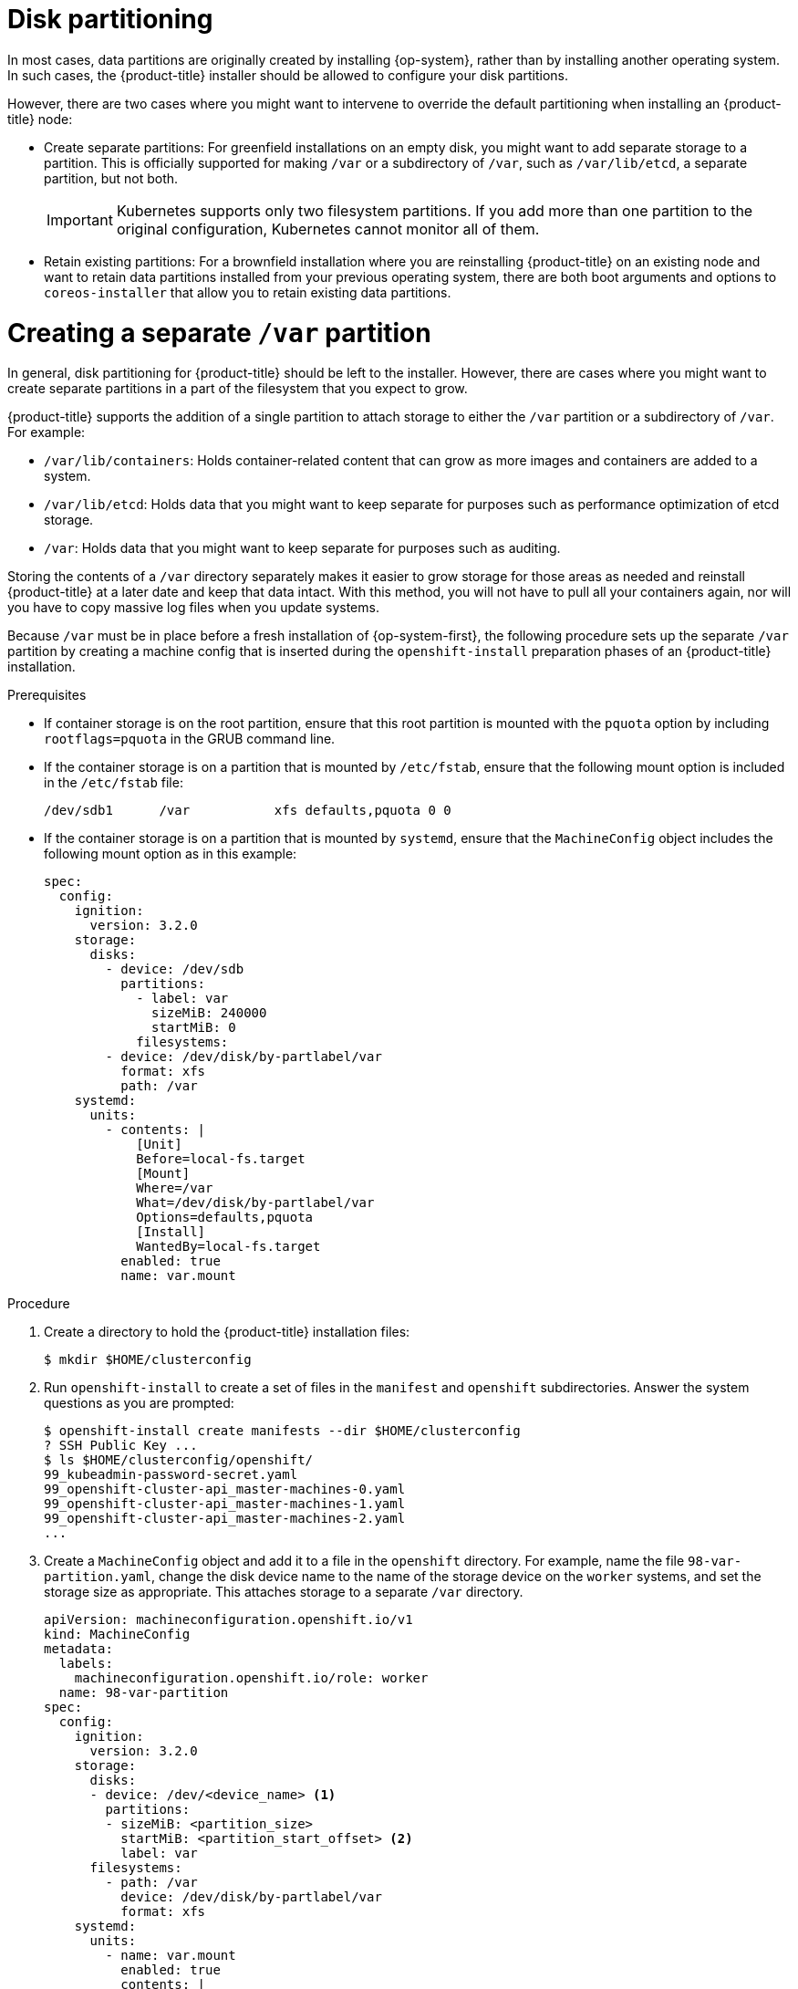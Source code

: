 // Module included in the following assemblies:
//
// * installing/installing_vmc/installing-restricted-networks-vmc-user-infra.adoc
// * installing/installing_vmc/installing-vmc-user-infra.adoc
// * installing/installing_vmc/installing-vmc-network-customizations-user-infra.adoc
// * installing/installing_vsphere/installing-vsphere.adoc
// * installing/installing_vsphere/installing-vsphere-network-customizations.adoc
// * installing/installing_vsphere/installing-restricted-networks-vsphere.adoc

// This content was sourced from the bare metal RHCOS assembly file `modules/installation-user-infra-machines-advanced.adoc` under the `== Disk partitioning` subheader. "Disk partioning" content in the bare metal assembly is not modularized, so anything in this vsphere module should be checked against that file for consistency until such time that the large bare metal assembly can be modularized.

[id="installation-disk-partitioning_{context}"]
= Disk partitioning

[role="_abstract"]
In most cases, data partitions are originally created by installing {op-system}, rather than by installing another operating system. In such cases, the {product-title} installer should be allowed to configure your disk partitions.

However, there are two cases where you might want to intervene to override the default partitioning when installing an
{product-title} node:

* Create separate partitions: For greenfield installations on an empty
disk, you might want to add separate storage to a partition. This is
officially supported for making `/var` or a subdirectory of `/var`, such as `/var/lib/etcd`, a separate partition, but not both.
+
[IMPORTANT]
====
Kubernetes supports only two filesystem partitions. If you add more than one partition to the original configuration, Kubernetes cannot monitor all of them.
====
* Retain existing partitions: For a brownfield installation where you are reinstalling {product-title} on an existing node and want to retain data partitions installed from your previous operating system, there are both boot arguments and options to `coreos-installer` that allow you to retain existing data partitions.

[discrete]
= Creating a separate `/var` partition
In general, disk partitioning for {product-title} should be left to the
installer. However, there are cases where you might want to create separate partitions in a part of the filesystem that you expect to grow.

{product-title} supports the addition of a single partition to attach
storage to either the `/var` partition or a subdirectory of `/var`.
For example:

* `/var/lib/containers`: Holds container-related content that can grow
as more images and containers are added to a system.
* `/var/lib/etcd`: Holds data that you might want to keep separate for purposes such as performance optimization of etcd storage.
* `/var`: Holds data that you might want to keep separate for purposes such as auditing.

Storing the contents of a `/var` directory separately makes it easier to grow storage for those areas as needed and reinstall {product-title} at a later date and keep that data intact. With this method, you will not have to pull all your containers again, nor will you have to copy massive log files when you update systems.

Because `/var` must be in place before a fresh installation of
{op-system-first}, the following procedure sets up the separate `/var` partition
by creating a machine config that is inserted during the `openshift-install`
preparation phases of an {product-title} installation.

.Prerequisites

* If container storage is on the root partition, ensure that this root partition is mounted with the `pquota` option by including `rootflags=pquota` in the GRUB command line.

* If the container storage is on a partition that is mounted by `/etc/fstab`, ensure that the following mount option is included in the `/etc/fstab` file:
+
[source,terminal]
----
/dev/sdb1      /var           xfs defaults,pquota 0 0
----

* If the container storage is on a partition that is mounted by `systemd`, ensure that the `MachineConfig` object includes the following mount option as in this example:
+
[source,yaml]
----
spec:
  config:
    ignition:
      version: 3.2.0
    storage:
      disks:
        - device: /dev/sdb
          partitions:
            - label: var
              sizeMiB: 240000
              startMiB: 0
            filesystems:
        - device: /dev/disk/by-partlabel/var
          format: xfs
          path: /var
    systemd:
      units:
        - contents: |
            [Unit]
            Before=local-fs.target
            [Mount]
            Where=/var
            What=/dev/disk/by-partlabel/var
            Options=defaults,pquota
            [Install]
            WantedBy=local-fs.target
          enabled: true
          name: var.mount
----

.Procedure

. Create a directory to hold the {product-title} installation files:
+
[source,terminal]
----
$ mkdir $HOME/clusterconfig
----

. Run `openshift-install` to create a set of files in the `manifest` and
`openshift` subdirectories. Answer the system questions as you are prompted:
+
[source,terminal]
----
$ openshift-install create manifests --dir $HOME/clusterconfig
? SSH Public Key ...
$ ls $HOME/clusterconfig/openshift/
99_kubeadmin-password-secret.yaml
99_openshift-cluster-api_master-machines-0.yaml
99_openshift-cluster-api_master-machines-1.yaml
99_openshift-cluster-api_master-machines-2.yaml
...
----

. Create a `MachineConfig` object and add it to a file in the `openshift` directory.
For example, name the file `98-var-partition.yaml`, change the disk device name to the name of the storage device on the `worker` systems, and set the storage size as appropriate. This attaches storage to a separate `/var`
directory.

+
[source,yaml]
----
apiVersion: machineconfiguration.openshift.io/v1
kind: MachineConfig
metadata:
  labels:
    machineconfiguration.openshift.io/role: worker
  name: 98-var-partition
spec:
  config:
    ignition:
      version: 3.2.0
    storage:
      disks:
      - device: /dev/<device_name> <1>
        partitions:
        - sizeMiB: <partition_size>
          startMiB: <partition_start_offset> <2>
          label: var
      filesystems:
        - path: /var
          device: /dev/disk/by-partlabel/var
          format: xfs
    systemd:
      units:
        - name: var.mount
          enabled: true
          contents: |
            [Unit]
            Before=local-fs.target
            [Mount]
            Where=/var
            What=/dev/disk/by-partlabel/var
            [Install]
            WantedBy=local-fs.target
----
+
<1> The storage device name of the disk that you want to partition.
<2> When adding a data partition to the boot disk, a minimum value of 25000 mebibytes is recommended. The root file system is automatically resized to fill all available space up to the specified offset. If no value is specified, or if the specified value is smaller than the recommended minimum, the resulting root file system will be too small, and future reinstalls of {op-system} might overwrite the beginning of the data partition.

. Run `openshift-install` again to create Ignition configs from a set of files in the `manifest` and `openshift` subdirectories:
+
[source,terminal]
----
$ openshift-install create ignition-configs --dir $HOME/clusterconfig
$ ls $HOME/clusterconfig/
auth  bootstrap.ign  master.ign  metadata.json  worker.ign
----

Now you can use the Ignition config files as input to the vSphere installation procedures to install {op-system-first} systems.
